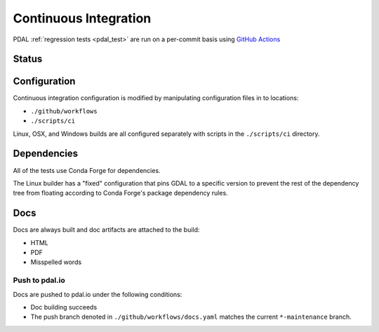.. _integration:

================================================================================
Continuous Integration
================================================================================

PDAL :ref:`regression tests <pdal_test>` are run on a per-commit basis using
`GitHub Actions`_

.. _`GitHub Actions`: https://github.com/features/actions

Status
--------------------------------------------------------------------------------

.. only:: html

    |linuxstatus|
    |osxstatus|
    |windowstatus|
    |docsstatus|



    .. |linuxstatus| image:: https://github.com/PDAL/PDAL/workflows/Linux/badge.svg
       :target: https://github.com/PDAL/PDAL/actions?query=workflow%3ALinux

    .. |osxstatus| image:: https://github.com/PDAL/PDAL/workflows/OSX/badge.svg
       :target: https://github.com/PDAL/PDAL/actions?query=workflow%3AOSX

    .. |windowstatus| image:: https://github.com/PDAL/PDAL/workflows/Windows/badge.svg
       :target: https://github.com/PDAL/PDAL/actions?query=workflow%3AWindows

    .. |docsstatus| image:: https://github.com/PDAL/PDAL/workflows/Docs/badge.svg
       :target: https://github.com/PDAL/PDAL/actions?query=workflow%3ADocs

Configuration
--------------------------------------------------------------------------------

Continuous integration configuration is modified by manipulating configuration
files in to locations:

* ``./github/workflows``
* ``./scripts/ci``

Linux, OSX, and Windows builds are all configured separately with scripts in the
``./scripts/ci`` directory.

Dependencies
--------------------------------------------------------------------------------

All of the tests use Conda Forge for dependencies.

The Linux builder has a "fixed"
configuration that pins GDAL to a specific version to prevent the rest of the
dependency tree from floating according to Conda Forge's package dependency rules.

Docs
--------------------------------------------------------------------------------

Docs are always built and doc artifacts are attached to the build:

* HTML
* PDF
* Misspelled words

Push to pdal.io
~~~~~~~~~~~~~~~~~~~~~~~~~~~~~~~~~~~~~~~~~~~~~~~~~~~~~~~~~~~~~~~~~~~~~~~~~~~~~~~~

Docs are pushed to pdal.io under the following conditions:

* Doc building succeeds
* The push branch denoted in ``./github/workflows/docs.yaml`` matches the current
  ``*-maintenance`` branch.

